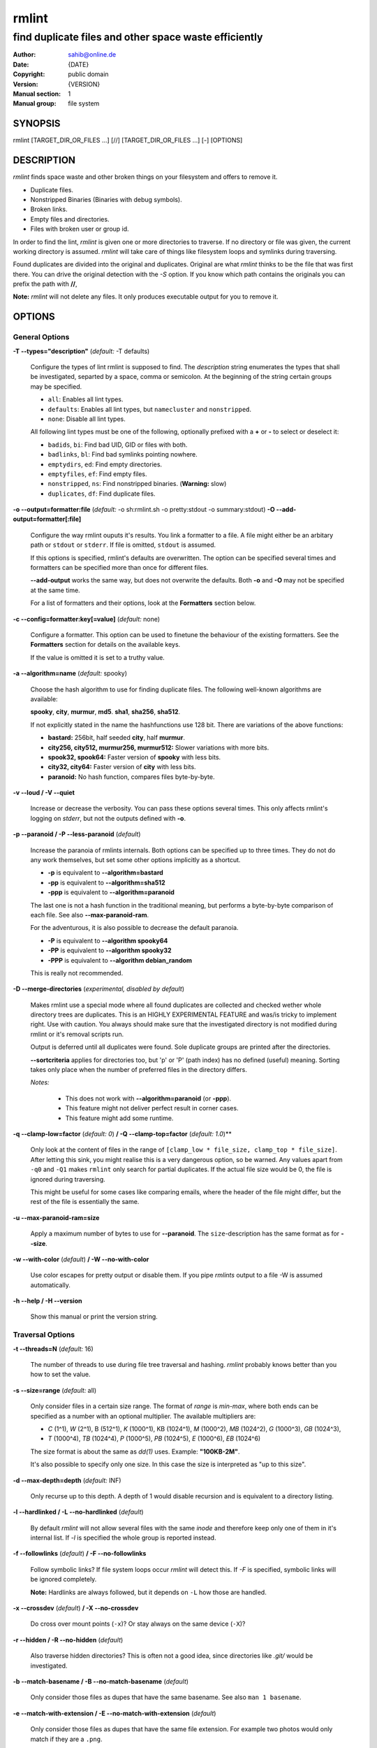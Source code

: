 ======
rmlint
======

------------------------------------------------------
find duplicate files and other space waste efficiently
------------------------------------------------------

.. Stuff in curly braces gets replaced by SCons

:Author: sahib@online.de
:Date: {DATE}
:Copyright: public domain
:Version: {VERSION}
:Manual section: 1
:Manual group: file system

SYNOPSIS
========

rmlint [TARGET_DIR_OR_FILES ...] [//] [TARGET_DIR_OR_FILES ...] [-] [OPTIONS]

DESCRIPTION
===========

`rmlint` finds space waste and other broken things on your filesystem and offers
to remove it. 

* Duplicate files.
* Nonstripped Binaries (Binaries with debug symbols).
* Broken links.
* Empty files and directories.
* Files with broken user or group id.

In order to find the lint, `rmlint` is given one or more directories to traverse.
If no directory or file was given, the current working directory is assumed.
`rmlint` will take care of things like filesystem loops and symlinks during
traversing. 

Found duplicates are divided into the original and duplicates. Original
are what `rmlint` thinks to be the file that was first there. You can drive
the original detection with the `-S` option. If you know which path contains the
originals you can prefix the path with **//**, 

**Note:** `rmlint` will not delete any files. It only produces executable output
for you to remove it.

OPTIONS
=======

General Options
---------------

**-T --types="description"** (*default:* -T defaults)

    Configure the types of lint rmlint is supposed to find. The `description`
    string enumerates the types that shall be investigated, separted by
    a space, comma or semicolon. At the beginning of the string certain groups
    may be specified. 

    * ``all``: Enables all lint types.
    * ``defaults``: Enables all lint types, but ``namecluster`` and ``nonstripped``.
    * ``none``: Disable all lint types.

    All following lint types must be one of the following, optionally prefixed
    with a **+** or **-** to select or deselect it:

    * ``badids``, ``bi``: Find bad UID, GID or files with both.
    * ``badlinks``, ``bl``: Find bad symlinks pointing nowhere.
    * ``emptydirs``, ``ed``: Find empty directories.
    * ``emptyfiles``, ``ef``: Find empty files.
    * ``nonstripped``, ``ns``: Find nonstripped binaries. (**Warning:** slow)
    * ``duplicates``, ``df``: Find duplicate files.

**-o --output=formatter:file** (*default:* -o sh:rmlint.sh -o pretty:stdout -o summary:stdout)
**-O --add-output=formatter[:file]** 

    Configure the way rmlint ouputs it's results. You link a formatter to a
    file. A file might either be an arbitary path or ``stdout`` or ``stderr``.
    If file is omitted, ``stdout`` is assumed.

    If this options is specified, rmlint's defaults are overwritten. 
    The option can be specified several times and formatters can be specified
    more than once for different files. 

    **--add-output** works the same way, but does not overwrite the defaults.
    Both **-o** and **-O** may not be specified at the same time.

    For a list of formatters and their options, look at the **Formatters**
    section below.

**-c --config=formatter:key[=value]** (*default:* none)

    Configure a formatter. This option can be used to finetune the behaviour of 
    the existing formatters. See the **Formatters** section for details on the
    available keys.

    If the value is omitted it is set to a truthy value.

**-a --algorithm=name** (*default:* spooky)

    Choose the hash algorithm to use for finding duplicate files.
    The following well-known algorithms are available:

    **spooky**, **city**, **murmur**, **md5**.  **sha1**, **sha256**,
    **sha512**.

    If not explicitly stated in the name the hashfunctions use 128 bit.
    There are variations of the above functions:

    * **bastard:** 256bit, half seeded **city**, half **murmur**. 
    * **city256, city512, murmur256, murmur512:** Slower variations with more bits.
    * **spook32, spook64:** Faster version of **spooky** with less bits.
    * **city32, city64:** Faster version of **city** with less bits.
    * **paranoid:** No hash function, compares files byte-by-byte.

**-v --loud / -V --quiet**

    Increase or decrease the verbosity. You can pass these options several
    times. This only affects rmlint's logging on *stderr*, but not the outputs
    defined with **-o**.

**-p --paranoid / -P --less-paranoid** (*default*)    

    Increase the paranoia of rmlints internals. Both options can be specified up
    to three times. They do not do any work themselves, but set some other
    options implicitly as a shortcut. 

    * **-p** is equivalent to **--algorithm=bastard**
    * **-pp** is equivalent to **--algorithm=sha512**
    * **-ppp** is equivalent to **--algorithm=paranoid**

    The last one is not a hash function in the traditional meaning, but performs
    a byte-by-byte comparison of each file. See also **--max-paranoid-ram**.

    For the adventurous, it is also possible to decrease the default paranoia.

    * **-P** is equivalent to **--algorithm spooky64**
    * **-PP** is equivalent to **--algorithm spooky32**
    * **-PPP** is equivalent to **--algorithm debian_random**

    This is really not recommended. 

**-D --merge-directories** (*experimental, disabled by default*)

    Makes rmlint use a special mode where all found duplicates are collected and
    checked wether whole directory trees are duplicates. This is an HIGHLY
    EXPERIMENTAL FEATURE and was/is tricky to implement right. Use with caution.
    You always should make sure that the investigated directory is not modified 
    during rmlint or it's removal scripts run. 

    Output is deferred until all duplicates were found.
    Sole duplicate groups are printed after the directories.

    **--sortcriteria** applies for directories too, but 'p' or 'P' (path index)
    has no defined (useful) meaning. Sorting takes only place when the number of
    preferred files in the directory differs. 

    *Notes:*

        * This does not work with **--algorithm=paranoid** (or **-ppp**).
        * This feature might not deliver perfect result in corner cases.
        * This feature might add some runtime.

**-q --clamp-low=factor** (*default: 0*) **/ -Q --clamp-top=factor** (*default: 1.0*)**

    Only look at the content of files in the range of ``[clamp_low * file_size, clamp_top * file_size]``.
    After letting this sink, you might realise this is a very dangerous option, so be warned.
    Any values apart from ``-q0`` and ``-Q1`` makes ``rmlint`` only search for partial duplicates.
    If the actual file size would be 0, the file is ignored during traversing.

    This might be useful for some cases like comparing emails, where the header of the file might differ,
    but the rest of the file is essentially the same.

**-u --max-paranoid-ram=size**

    Apply a maximum number of bytes to use for **--paranoid**. 
    The ``size``-description has the same format as for **--size**.

**-w --with-color** (*default*) **/ -W --no-with-color**

    Use color escapes for pretty output or disable them. 
    If you pipe `rmlints` output to a file -W is assumed automatically.

**-h --help / -H --version**

    Show this manual or print the version string.

Traversal Options
-----------------

**-t --threads=N** (*default:* 16)

    The number of threads to use during file tree traversal and hashing.
    `rmlint` probably knows better than you how to set the value.

**-s --size=range** (*default:* all)

    Only consider files in a certain size range.
    The format of `range` is `min-max`, where both ends can be specified
    as a number with an optional multiplier. The available multipliers are:

    - *C* (1^1), *W* (2^1), B (512^1), *K* (1000^1), KB (1024^1), *M* (1000^2), *MB* (1024^2), *G* (1000^3), *GB* (1024^3),
    - *T* (1000^4), *TB* (1024^4), *P* (1000^5), *PB* (1024^5), *E* (1000^6), *EB* (1024^6) 

    The size format is about the same as `dd(1)` uses. Example: **"100KB-2M"**.

    It's also possible to specify only one size. In this case the size is
    interpreted as "up to this size".

**-d --max-depth=depth** (*default:* INF) 

    Only recurse up to this depth. A depth of 1 would disable recursion and is
    equivalent to a directory listing.

**-l --hardlinked / -L --no-hardlinked** (*default*)

    By default `rmlint` will not allow several files with the same *inode* and
    therefore keep only one of them in it's internal list.
    If `-l` is specified the whole group is reported instead.

**-f --followlinks** (*default*) **/ -F --no-followlinks**

    Follow symbolic links? If file system loops occur `rmlint` will detect this.
    If `-F` is specified, symbolic links will be ignored completely.
    
    **Note:** Hardlinks are always followed, but it depends on ``-L`` how those are
    handled.

**-x --crossdev** (*default*) **/ -X --no-crossdev**
    
    Do cross over mount points (``-x``)? Or stay always on the same device
    (``-X``)?

**-r --hidden / -R --no-hidden** (*default*)

    Also traverse hidden directories? This is often not a good idea, since
    directories like `.git/` would be investigated.

**-b --match-basename / -B --no-match-basename** (*default*)

    Only consider those files as dupes that have the same basename.
    See also ``man 1 basename``.

**-e --match-with-extension / -E --no-match-with-extension** (*default*)

    Only consider those files as dupes that have the same file extension.
    For example two photos would only match if they are a ``.png``.

**-i --match-without-extension / -I --no-match-without-extension** (*default*)

    Only consider those files as dupes that have the same basename minus the file
    extension. For example: ``banana.png`` and ``banana.jpeg`` would be considered,
    while ``apple.png`` and ``peach.png`` won't.

**-n --newer-than-stamp=<timestamp_filename>**
**-N --newer-than=<iso8601_timestamp_or_unix_timestamp>**

    Only consider files (and their size siblings for duplicates) newer than a
    certain modification time (*mtime*).  The age barrier may be given as
    seconds since the epoch or as ISO8601-Timestamp like
    *2014-09-08T00:12:32+0200*. 

    **-n** expects a file from where it can read the timestamp from. After
    rmlint run, the file will be updated with the current timestamp.
    If the file does not initially exist, no filtering is done but the stampfile
    is still written.

    If you want to take **only** the files (and not their size siblings) you can
    use ``find(1)``:

        ``find -mtime -1 | rmlint - # find all files younger than a day``

    *Note:* you can make rmlint write out a compatible timestamp with:

        ``-O stamp:stdout``

        ``-O stamp:stdout -c stamp:iso8601``

Original Detection Options
--------------------------

**-k --keep-all-tagged / -K --keep-all-untagged** (*default*)

    Don't delete any duplicates that are in original paths.
    (Paths that were named after **//**).
    
    **Note:** for lint types other than duplicates, `--keep-all-tagged` option is ignored.

**-m --must-match-tagged / -M --must-match-untagged** (*default*)

    Only look for duplicates of which one is in original paths.
    (Paths that were named after **//**).

**-S --sortcriteria=criteria** (*default*: m)

    - **m**: keep lowest mtime (oldest)  **M**: keep highest mtime (newest)
    - **a**: keep first alphabetically   **A**: keep last alphabetically
    - **p**: keep first named path       **P**: keep last named path

    One can have multiple criteria, e.g.: ``-S am`` will choose first alphabetically; if tied then by mtime.
    **Note:** original path criteria (specified using `//`) will always take first priority over `-S` options.
    
FORMATTERS
==========

* ``csv``: Format all found lint as comma-separated-value list. 
  
  Available options:

  * *no_header*: Do not write a first line describing the column headers.

* ``sh``: Format all found lint as shellscript. Sane defaults for most
  lint-types are set. This formatter is activated as default.
  
  Available options:

  * *use_ln*: Instead of just deleting duplicates remove them and replace them
    with hardlinks (if they are on the same partition) or with symlinks if
    they're on different devices.
  * *symlinks_only*: Only relevant with *use_ln*, always use symbolic links,
    never use hardlinks.

* ``json``: Print a JSON-formatted dump of all found reports.
  Outputs all finds as a json document. The document is a list of dictionaries, 
  where the first and last element is the header and the footer respectively,
  everything between are data-dictionaries. 

  Available options:

  - *use_header=[true|false]:* Print the header with metadata.
  - *use_footer=[true|false]:* Print the footer with statistics.

* ``py``: Outputs a python script and a JSON document, just like the **json** formatter.
  The JSON document is written to ``.rmlint.json``, executing the script will
  make it read from there. This formatter is mostly intented for complex usecases
  where the lint needs special handling. Therefore the python script can be modified 
  to do things standard ``rmlint`` is not able to do easily.

* ``stamp``:

  Outputs a timestamp of the time ``rmlint`` was run.

  Available options:

  - *iso8601=[true|false]:* Write an ISO8601 formatted timestamps or seconds
    since epoch?

* ``progressbar``: Shows a progressbar. This is meant for use with **stdout** or
  **stderr**.
  
  Available options:

  * *update_interval=number:* Number of files to wait between updates.
    Higher values use less resources. 

* ``pretty``: Shows all found items in realtimes nicely colored. This formatter
  is activated as default.

* ``summary``: Shows counts of files and their respective size after the run.
  Also list all written files.

EXAMPLES
========

- ``rmlint``

  Check the current working directory for duplicates.

- ``find ~/pics -iname '*.png' | ./rmlint -``

  Read paths from *stdin* and check all png files for duplicates.

- ``rmlint files_backup // files --keep-all-tagged --must-match-tagged``

  Check for duplicate files between the current files and the backup of it. 
  Only files in *files_backup* would be reported as duplicate. 
  Additionally, all reported duplicates must occur in both paths.

PROBLEMS
========

1. **False Positives:** Depending on the options you use, there is a very slight risk 
   of false positives (files that are erroneously detected as duplicate).
   Internally a hashfunctions is used to compute a *fingerprint* of a file. These
   hashfunctions may, in theory, map two different files to the same
   fingerprint. This happens about once in 2 ** 64 files. Since `rmlint` computes 
   at least 3 hashes per file and requires them to be the same size, it's very
   unlikely to happen. If you're really wary, try the *--paranoid* option.
2. **File modification during or after rmlint run:** It is possible that a file
   that rmlint recognized as duplicate is modified afterwards, resulting in a
   different file.  This is a general problem and cannot be solved from rmlint's
   side alone. You should **never modify the data until rmlint and the
   shellscript has been run through**. Careful persons might even consider to
   mount the filesystem you are scanning readonly.

SEE ALSO
========

* `find(1)`
* `rm(1)`

Extended documentation and an in-depth tutorial can be found at:

    http://rmlint.rtfd.org

BUGS
====

If you found a bug, have a feature requests or want to say something nice, please
visit https://github.com/sahib/rmlint/issues. 

Please make sure to describe your problem in detail. Always include the version
of `rmlint` (``--version``). If you experienced a crash, please include 
one of the following information with a debug build of `rmlint`:

    * ``gdb --ex run -ex bt --args rmlint -vvv [your_options]``
    * ``valgrind --leak-check=no rmlint -vvv [your_options]``

You can build a debug build of ``rmlint`` like this:

    * ``git clone git@github.com:sahib/rmlint.git``
    * ``cd rmlint``
    * ``scons DEBUG=1``
    * ``sudo scons install  # Optional`` 

LICENSE
=======

`rmlint` is licensed under the terms of the GPLv3.

See the COPYRIGHT file that came with the source for more information.

PROGRAM AUTHORS
===============

`rmlint` was written by:

* Christopher <sahib> Pahl 2010-2014 (https://github.com/sahib)
* Daniel <SeeSpotRun> T.   2014-2014 (https://github.com/SeeSpotRun)

Also see the THANKS file for other people that helped us.

If you consider a donation you can use *Flattr* or buy us a beer if we meet:

https://flattr.com/thing/302682/libglyr
